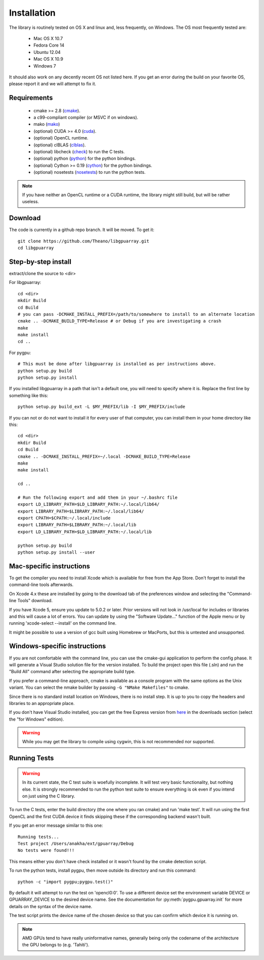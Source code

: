 Installation
============

The library is routinely tested on OS X and linux and, less
frequently, on Windows.  The OS most frequently tested are:

 - Mac OS X 10.7
 - Fedora Core 14
 - Ubuntu 12.04
 - Mac OS X 10.9
 - Windows 7

It should also work on any decently recent OS not listed here. If you
get an error during the build on your favorite OS, please report it
and we will attempt to fix it.

Requirements
------------

 - cmake >= 2.8 (cmake_).
 - a c99-compliant compiler (or MSVC if on windows).
 - mako (mako_)
 - (optional) CUDA >= 4.0 (cuda_).
 - (optional) OpenCL runtime.
 - (optional) clBLAS (clblas_).
 - (optional) libcheck (check_) to run the C tests.
 - (optional) python (python_) for the python bindings.
 - (optional) Cython >= 0.19 (cython_) for the python bindings.
 - (optional) nosetests (nosetests_) to run the python tests.

.. note::
   If you have neither an OpenCL runtime or a CUDA runtime, the
   library might still build, but will be rather useless.

Download
--------

The code is currently in a github repo branch. It will be moved. To
get it:
::

  git clone https://github.com/Theano/libgpuarray.git
  cd libgpuarray

Step-by-step install
--------------------

extract/clone the source to <dir>

For libgpuarray:
::

  cd <dir>
  mkdir Build
  cd Build
  # you can pass -DCMAKE_INSTALL_PREFIX=/path/to/somewhere to install to an alternate location
  cmake .. -DCMAKE_BUILD_TYPE=Release # or Debug if you are investigating a crash
  make
  make install
  cd ..

For pygpu:
::

  # This must be done after libgpuarray is installed as per instructions above.
  python setup.py build
  python setup.py install

If you installed libgpuarray in a path that isn't a default one, you
will need to specify where it is. Replace the first line by something
like this:
::

  python setup.py build_ext -L $MY_PREFIX/lib -I $MY_PREFIX/include


If you can not or do not want to install it for every user of that
computer, you can install them in your home directory like this:
::

  cd <dir>
  mkdir Build
  cd Build
  cmake .. -DCMAKE_INSTALL_PREFIX=~/.local -DCMAKE_BUILD_TYPE=Release
  make
  make install

  cd ..

  # Run the following export and add them in your ~/.bashrc file
  export LD_LIBRARY_PATH=$LD_LIBRARY_PATH:~/.local/lib64/
  export LIBRARY_PATH=$LIBRARY_PATH:~/.local/lib64/
  export CPATH=$CPATH:~/.local/include
  export LIBRARY_PATH=$LIBRARY_PATH:~/.local/lib
  export LD_LIBRARY_PATH=$LD_LIBRARY_PATH:~/.local/lib

  python setup.py build
  python setup.py install --user


Mac-specific instructions
-------------------------

To get the compiler you need to install Xcode which is available for
free from the App Store.  Don't forget to install the command-line
tools afterwards.

On Xcode 4.x these are installed by going to the download tab of the
preferences window and selecting the "Command-line Tools" download.

If you have Xcode 5, ensure you update to 5.0.2 or later.  Prior
versions will not look in /usr/local for includes or libraries and
this will cause a lot of errors.  You can update by using the
"Software Update..." function of the Apple menu or by running
'xcode-select --install' on the command line.

It might be possible to use a version of gcc built using Homebrew or
MacPorts, but this is untested and unsupported.

Windows-specific instructions
-----------------------------

If you are not comfortable with the command line, you can use the
cmake-gui application to perform the config phase.  It will generate a
Visual Studio solution file for the version installed.  To build the
project open this file (.sln) and run the "Build All" command after
selecting the appropriate build type.

If you prefer a command-line approach, cmake is available as a console
program with the same options as the Unix variant.  You can select the
nmake builder by passing ``-G "NMake Makefiles"`` to cmake.

Since there is no standard install location on Windows, there is no
install step.  It is up to you to copy the headers and libraries to an
appropriate place.

If you don't have Visual Studio installed, you can get the free Express version from `here <http://www.visualstudio.com/>`_ in the downloads section (select the "for Windows" edition).

.. warning::
   While you may get the library to compile using cygwin, this is not
   recommended nor supported.

Running Tests
-------------

.. warning::

   In its current state, the C test suite is woefully incomplete.  It
   will test very basic functionality, but nothing else.  It is
   strongly recommended to run the python test suite to ensure
   everything is ok even if you intend on just using the C library.

To run the C tests, enter the build directory (the one where you ran
cmake) and run 'make test'.  It will run using the first OpenCL and
the first CUDA device it finds skipping these if the corresponding
backend wasn't built.

If you get an error message similar to this one:

::

  Running tests...
  Test project /Users/anakha/ext/gpuarray/Debug
  No tests were found!!!

This means either you don't have check installed or it wasn't found by
the cmake detection script.

To run the python tests, install pygpu, then move outside its directory and run this command:

::

  python -c "import pygpu;pygpu.test()"

By default it will attempt to run the test on 'opencl0:0'.  To use a
different device set the environment variable DEVICE or
GPUARRAY_DEVICE to the desired device name.  See the documentation for
:py:meth:`pygpu.gpuarray.init` for more details on the syntax of the
device name.

The test script prints the device name of the chosen device so that
you can confirm which device it is running on.

.. note::

   AMD GPUs tend to have really uninformative names, generally being
   only the codename of the architecture the GPU belongs to (e.g.
   'Tahiti').

.. _cmake: http://cmake.org/

.. _clblas: https://github.com/clMathLibraries/clBLAS

.. _cuda: https://developer.nvidia.com/category/zone/cuda-zone

.. _check: http://check.sourceforge.net/

.. _python: http://python.org/

.. _cython: http://cython.org/

.. _nosetests: http://nose.readthedocs.org/en/latest/

.. _mako: http://www.makotemplates.org/
